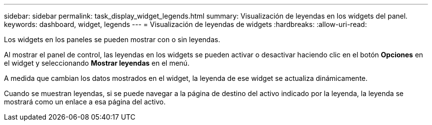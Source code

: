 ---
sidebar: sidebar 
permalink: task_display_widget_legends.html 
summary: Visualización de leyendas en los widgets del panel. 
keywords: dashboard, widget, legends 
---
= Visualización de leyendas de widgets
:hardbreaks:
:allow-uri-read: 


[role="lead"]
Los widgets en los paneles se pueden mostrar con o sin leyendas.

Al mostrar el panel de control, las leyendas en los widgets se pueden activar o desactivar haciendo clic en el botón *Opciones* en el widget y seleccionando *Mostrar leyendas* en el menú.

A medida que cambian los datos mostrados en el widget, la leyenda de ese widget se actualiza dinámicamente.

Cuando se muestran leyendas, si se puede navegar a la página de destino del activo indicado por la leyenda, la leyenda se mostrará como un enlace a esa página del activo.
